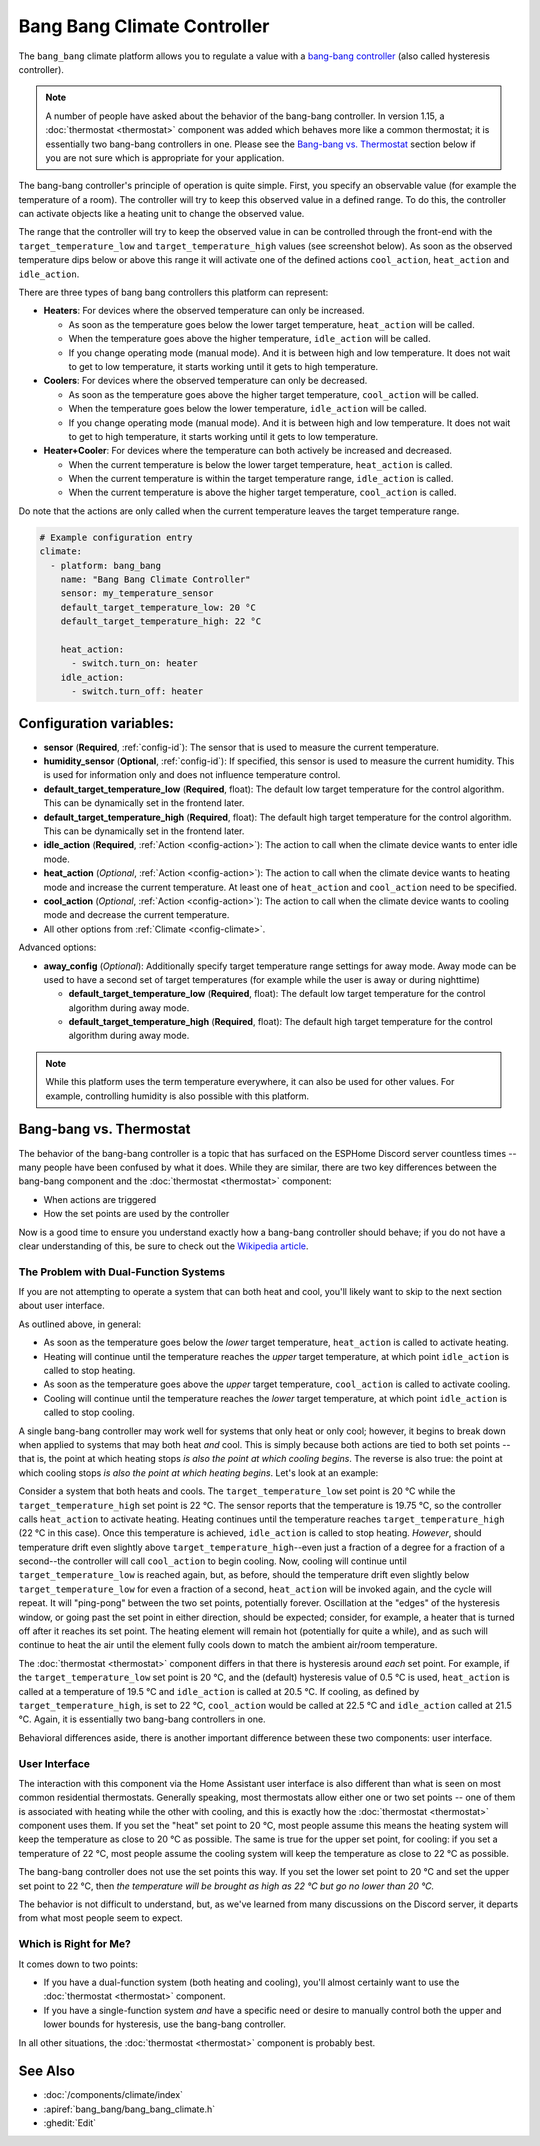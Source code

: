 Bang Bang Climate Controller
============================

.. seo::
    :description: Instructions for setting up Bang Bang climate controllers with ESPHome.
    :image: air-conditioner.svg

The ``bang_bang`` climate platform allows you to regulate a value with a
`bang-bang controller <https://en.wikipedia.org/wiki/Bang%E2%80%93bang_control>`__ (also called hysteresis controller).

.. note::

    A number of people have asked about the behavior of the bang-bang controller. In version 1.15, a
    :doc:`thermostat <thermostat>` component was added which behaves more like a common thermostat; it is
    essentially two bang-bang controllers in one. Please see the `Bang-bang vs. Thermostat`_ section below
    if you are not sure which is appropriate for your application.

The bang-bang controller's principle of operation is quite simple. First, you specify an observable
value (for example the temperature of a room). The controller will try to keep this observed value
in a defined range. To do this, the controller can activate objects like a heating unit to change
the observed value.

The range that the controller will try to keep the observed value in can be controlled through the
front-end with the ``target_temperature_low`` and ``target_temperature_high`` values (see screenshot below).
As soon as the observed temperature dips below or above this range it will activate one of the
defined actions ``cool_action``, ``heat_action`` and ``idle_action``.

There are three types of bang bang controllers this platform can represent:

- **Heaters**: For devices where the observed temperature can only be increased.

  - As soon as the temperature goes below the lower target temperature, ``heat_action`` will be called.
  - When the temperature goes above the higher temperature, ``idle_action`` will be called.
  - If you change operating mode (manual mode). And it is between high and low temperature. It does not wait to get to low temperature, it starts working until it gets to high temperature.

- **Coolers**: For devices where the observed temperature can only be decreased.

  - As soon as the temperature goes above the higher target temperature, ``cool_action`` will be called.
  - When the temperature goes below the lower temperature, ``idle_action`` will be called.
  - If you change operating mode (manual mode). And it is between high and low temperature. It does not wait to get to high temperature, it starts working until it gets to low temperature.

- **Heater+Cooler**: For devices where the temperature can both actively be increased and decreased.

  - When the current temperature is below the lower target temperature, ``heat_action`` is called.
  - When the current temperature is within the target temperature range, ``idle_action`` is called.
  - When the current temperature is above the higher target temperature, ``cool_action`` is called.

Do note that the actions are only called when the current temperature leaves the target temperature range.

.. figure:: images/climate-ui.png
    :align: center
    :width: 60.0%

.. code-block:: yaml

    # Example configuration entry
    climate:
      - platform: bang_bang
        name: "Bang Bang Climate Controller"
        sensor: my_temperature_sensor
        default_target_temperature_low: 20 °C
        default_target_temperature_high: 22 °C

        heat_action:
          - switch.turn_on: heater
        idle_action:
          - switch.turn_off: heater

Configuration variables:
------------------------

- **sensor** (**Required**, :ref:`config-id`): The sensor that is used to measure the current temperature.
- **humidity_sensor** (**Optional**, :ref:`config-id`): If specified, this sensor is used to measure the current humidity.
  This is used for information only and does not influence temperature control.
- **default_target_temperature_low** (**Required**, float): The default low target temperature for
  the control algorithm. This can be dynamically set in the frontend later.
- **default_target_temperature_high** (**Required**, float): The default high target temperature for
  the control algorithm. This can be dynamically set in the frontend later.
- **idle_action** (**Required**, :ref:`Action <config-action>`): The action to call when
  the climate device wants to enter idle mode.
- **heat_action** (*Optional*, :ref:`Action <config-action>`): The action to call when
  the climate device wants to heating mode and increase the current temperature. At least one
  of ``heat_action`` and ``cool_action`` need to be specified.
- **cool_action** (*Optional*, :ref:`Action <config-action>`): The action to call when
  the climate device wants to cooling mode and decrease the current temperature.
- All other options from :ref:`Climate <config-climate>`.

Advanced options:

- **away_config** (*Optional*): Additionally specify target temperature range settings for away mode.
  Away mode can be used to have a second set of target temperatures (for example while the user is
  away or during nighttime)

  - **default_target_temperature_low** (**Required**, float): The default low target temperature for
    the control algorithm during away mode.
  - **default_target_temperature_high** (**Required**, float): The default high target temperature for
    the control algorithm during away mode.

.. note::

    While this platform uses the term temperature everywhere, it can also be used for other values.
    For example, controlling humidity is also possible with this platform.

Bang-bang vs. Thermostat
------------------------

The behavior of the bang-bang controller is a topic that has surfaced on the ESPHome Discord server
countless times -- many people have been confused by what it does. While they are similar, there are
two key differences between the bang-bang component and the :doc:`thermostat <thermostat>` component:

- When actions are triggered
- How the set points are used by the controller

Now is a good time to ensure you understand exactly how a bang-bang controller should behave; if you do not have
a clear understanding of this, be sure to check out the
`Wikipedia article <https://en.wikipedia.org/wiki/Bang%E2%80%93bang_control>`__.

The Problem with Dual-Function Systems
**************************************

If you are not attempting to operate a system that can both heat and cool, you'll likely want to skip to the next
section about user interface.

As outlined above, in general:

- As soon as the temperature goes below the *lower* target temperature, ``heat_action`` is called to activate heating.
- Heating will continue until the temperature reaches the *upper* target temperature, at which point ``idle_action`` is called to stop heating.
- As soon as the temperature goes above the *upper* target temperature, ``cool_action`` is called to activate cooling.
- Cooling will continue until the temperature reaches the *lower* target temperature, at which point ``idle_action`` is called to stop cooling.

A single bang-bang controller may work well for systems that only heat or only cool; however, it begins to break down
when applied to systems that may both heat *and* cool. This is simply because both actions are tied to both set
points -- that is, the point at which heating stops *is also the point at which cooling begins*. The reverse is also
true: the point at which cooling stops *is also the point at which heating begins*. Let's look at an example:

Consider a system that both heats and cools. The ``target_temperature_low`` set point is 20 °C while the
``target_temperature_high`` set point is 22 °C. The sensor reports that the temperature is 19.75 °C, so the controller
calls ``heat_action`` to activate heating. Heating continues until the temperature reaches ``target_temperature_high``
(22 °C in this case). Once this temperature is achieved, ``idle_action`` is called to stop heating. *However*, should
temperature drift even slightly above ``target_temperature_high``--even just a fraction of a degree for a fraction of
a second--the controller will call ``cool_action`` to begin cooling. Now, cooling will continue until
``target_temperature_low`` is reached again, but, as before, should the temperature drift even slightly below
``target_temperature_low`` for even a fraction of a second, ``heat_action`` will be invoked again, and the cycle will
repeat. It will "ping-pong" between the two set points, potentially forever. Oscillation at the "edges" of the
hysteresis window, or going past the set point in either direction, should be expected; consider, for example, a heater
that is turned off after it reaches its set point. The heating element will remain hot (potentially for quite a while),
and as such will continue to heat the air until the element fully cools down to match the ambient air/room temperature.

The :doc:`thermostat <thermostat>` component differs in that there is hysteresis around *each* set point. For example,
if the ``target_temperature_low`` set point is 20 °C, and the (default) hysteresis value of 0.5 °C is used,
``heat_action`` is called at a temperature of 19.5 °C and ``idle_action`` is called at 20.5 °C. If cooling, as defined
by ``target_temperature_high``, is set to 22 °C, ``cool_action`` would be called at 22.5 °C and ``idle_action`` called
at 21.5 °C. Again, it is essentially two bang-bang controllers in one.

Behavioral differences aside, there is another important difference between these two components: user interface.

User Interface
**************

The interaction with this component via the Home Assistant user interface is also different than what is seen on most
common residential thermostats. Generally speaking, most thermostats allow either one or two set points -- one of them
is associated with heating while the other with cooling, and this is exactly how the :doc:`thermostat <thermostat>`
component uses them. If you set the "heat" set point to 20 °C, most people assume this means the heating system will
keep the temperature as close to 20 °C as possible. The same is true for the upper set point, for cooling: if you set
a temperature of 22 °C, most people assume the cooling system will keep the temperature as close to 22 °C as possible.

The bang-bang controller does not use the set points this way. If you set the lower set point to 20 °C and set the
upper set point to 22 °C, then *the temperature will be brought as high as 22 °C but go no lower than 20 °C.*

The behavior is not difficult to understand, but, as we've learned from many discussions on the Discord server, it
departs from what most people seem to expect.

Which is Right for Me?
**********************

It comes down to two points:

- If you have a dual-function system (both heating and cooling), you'll almost certainly want to use the
  :doc:`thermostat <thermostat>` component.
- If you have a single-function system *and* have a specific need or desire to manually control both the upper and
  lower bounds for hysteresis, use the bang-bang controller.

In all other situations, the :doc:`thermostat <thermostat>` component is probably best.

See Also
--------

- :doc:`/components/climate/index`
- :apiref:`bang_bang/bang_bang_climate.h`
- :ghedit:`Edit`
